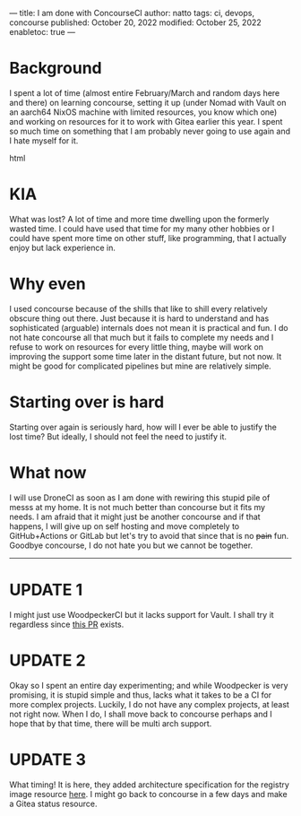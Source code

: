 ---
title: I am done with ConcourseCI
author: natto
tags: ci, devops, concourse
published: October 20, 2022
modified: October 25, 2022
enabletoc: true
---

* Background
I spent a lot of time (almost entire February/March and random days here and there) on learning concourse, setting it up (under Nomad with Vault on an aarch64 NixOS machine with limited resources, you know which one) and working on resources for it to work with Gitea earlier this year. I spent so much time on something that I am probably never going to use again and I hate myself for it.

#+begin_export html
<!--more-->
#+end_export html

* KIA
What was lost? A lot of time and more time dwelling upon the formerly wasted time. I could have used that time for my many other hobbies or I could have spent more time on other stuff, like programming, that I actually enjoy but lack experience in.

* Why even
I used concourse because of the shills that like to shill every relatively obscure thing out there. Just because it is hard to understand and has sophisticated (arguable) internals does not mean it is practical and fun. I do not hate concourse all that much but it fails to complete my needs and I refuse to work on resources for every little thing, maybe will work on improving the support some time later in the distant future, but not now. It might be good for complicated pipelines but mine are relatively simple.

* Starting over is hard
Starting over again is seriously hard, how will I ever be able to justify the lost time? But ideally, I should not feel the need to justify it.

* What now
I will use DroneCI as soon as I am done with rewiring this stupid pile of messs at my home. It is not much better than concourse but it fits my needs. I am afraid that it might just be another concourse and if that happens, I will give up on self hosting and move completely to GitHub+Actions or GitLab but let's try to avoid that since that is no +pain+ fun. Goodbye concourse, I do not hate you but we cannot be together.

-----

* UPDATE 1
I might just use WoodpeckerCI but it lacks support for Vault. I shall try it regardless since [[https://github.com/woodpecker-ci/woodpecker/pull/915][this PR]] exists.

* UPDATE 2
Okay so I spent an entire day experimenting; and while Woodpecker is very promising, it is stupid simple and thus, lacks what it takes to be a CI for more complex projects. Luckily, I do not have any complex projects, at least not right now. When I do, I shall move back to concourse perhaps and I hope that by that time, there will be multi arch support.

* UPDATE 3
What timing! It is here, they added architecture specification for the registry image resource [[https://github.com/concourse/registry-image-resource/pull/36][here]]. I might go back to concourse in a few days and make a Gitea status resource.
